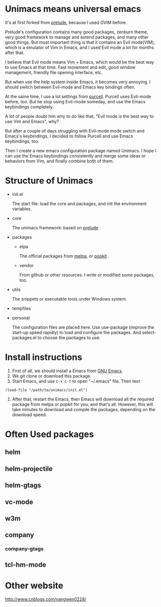 # unimacs
* Unimacs means universal emacs
It's at first forked from [[https://github.com/bbatsov/prelude][prelude]], because I used GVIM before.

Prelude's configuration contains many good packages, zenburn theme, very good framework to manage and extend packages, and many other good things. But most important thing is that it contains an Evil mode(VIM), which is a emulator of Vim in Emacs, and I used Evil mode a lot for months after that.

I believe that Evil mode means Vim + Emacs, which would be the best way to use Emacs at that time. Fast movement and edit, good window management, friendly file opening interface, etc.

But when use the help system inside Emacs, it becomes very annoying. I should switch between Evil-mode and Emacs key bindings often.

At the same time, I use a lot settings from [[https://github.com/purcell/emacs.d][purcell]]. Purcell uses Evil-mode before, too. But he stop using Evil-mode someday, and use the Emacs keybindings completely.

A lot of people doubt him why to do like that, "Evil mode is the best way to use Vim and Emacs", why?

But after a couple of days struggling with Evil-mode mode switch and Emacs's keybindings, I decided to follow Purcell and use Emacs keybindings, too.

Then I create a new emacs configuration package named Unimacs. I hope I can use the Emacs keybindings consistently and merge some ideas or behaviors from Vim, and finally combine both of them.

* Structure of Unimacs
- init.el

  The start file: load the core and packages, and init the environment variables.
- core

  The unimacs framework: based on [[https://github.com/bbatsov/prelude][prelude]]
- packages
  - elpa

    The official packages from [[http://melpa.milkbox.net/packages/][melpa]], or [[http://elpa.popkit.org/packages/][popkit]] .
  - vendor

    From github or other resources. I write or modified some packages, too.
- utils

  The snippets or executable tools under Windows system.
- tempfiles
- personal

  The configuration files are placed here. Use use-package (improve the start-up speed rapidly) to load and configure the packages. And select-packages.el to choose the packages to use.

* Install instructions
1. First of all, we should install a Emacs from [[https://www.gnu.org/software/emacs/][GNU Emacs]].
2. We git clone or download this package.
3. Start Emacs, and use ~C-x C-f~ to open "~/.emacs" file. Then text
#+BEGIN_SRC elisp
(load-file "/path/to/unimacs/init.el")
#+END_SRC

4. After that, restart the Emacs, then Emacs will download all the required package from melpa or popkit for you, and that's all. However, this will take minutes to download and compile the packages, depending on the download speed.
* Often Used packages
** helm
** helm-projectile
** helm-gtags
** vc-mode
** w3m
** company
*** company-gtags
** tcl-hm-mode
* Other website
[[http://www.cnblogs.com/yangwen0228/]]